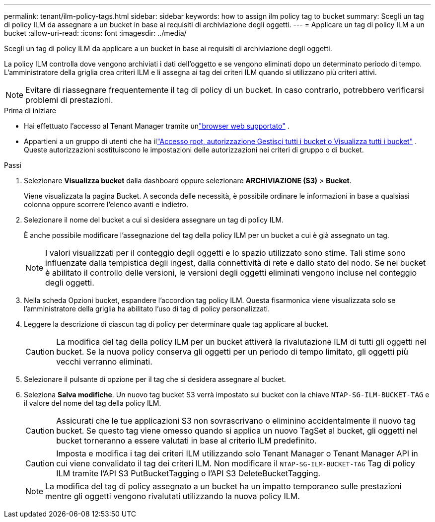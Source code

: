 ---
permalink: tenant/ilm-policy-tags.html 
sidebar: sidebar 
keywords: how to assign ilm policy tag to bucket 
summary: Scegli un tag di policy ILM da assegnare a un bucket in base ai requisiti di archiviazione degli oggetti. 
---
= Applicare un tag di policy ILM a un bucket
:allow-uri-read: 
:icons: font
:imagesdir: ../media/


[role="lead"]
Scegli un tag di policy ILM da applicare a un bucket in base ai requisiti di archiviazione degli oggetti.

La policy ILM controlla dove vengono archiviati i dati dell'oggetto e se vengono eliminati dopo un determinato periodo di tempo.  L'amministratore della griglia crea criteri ILM e li assegna ai tag dei criteri ILM quando si utilizzano più criteri attivi.


NOTE: Evitare di riassegnare frequentemente il tag di policy di un bucket.  In caso contrario, potrebbero verificarsi problemi di prestazioni.

.Prima di iniziare
* Hai effettuato l'accesso al Tenant Manager tramite unlink:../admin/web-browser-requirements.html["browser web supportato"] .
* Appartieni a un gruppo di utenti che ha illink:tenant-management-permissions.html["Accesso root, autorizzazione Gestisci tutti i bucket o Visualizza tutti i bucket"] .  Queste autorizzazioni sostituiscono le impostazioni delle autorizzazioni nei criteri di gruppo o di bucket.


.Passi
. Selezionare *Visualizza bucket* dalla dashboard oppure selezionare *ARCHIVIAZIONE (S3)* > *Bucket*.
+
Viene visualizzata la pagina Bucket.  A seconda delle necessità, è possibile ordinare le informazioni in base a qualsiasi colonna oppure scorrere l'elenco avanti e indietro.

. Selezionare il nome del bucket a cui si desidera assegnare un tag di policy ILM.
+
È anche possibile modificare l'assegnazione del tag della policy ILM per un bucket a cui è già assegnato un tag.

+

NOTE: I valori visualizzati per il conteggio degli oggetti e lo spazio utilizzato sono stime. Tali stime sono influenzate dalla tempistica degli ingest, dalla connettività di rete e dallo stato del nodo.  Se nei bucket è abilitato il controllo delle versioni, le versioni degli oggetti eliminati vengono incluse nel conteggio degli oggetti.

. Nella scheda Opzioni bucket, espandere l'accordion tag policy ILM.  Questa fisarmonica viene visualizzata solo se l'amministratore della griglia ha abilitato l'uso di tag di policy personalizzati.
. Leggere la descrizione di ciascun tag di policy per determinare quale tag applicare al bucket.
+

CAUTION: La modifica del tag della policy ILM per un bucket attiverà la rivalutazione ILM di tutti gli oggetti nel bucket.  Se la nuova policy conserva gli oggetti per un periodo di tempo limitato, gli oggetti più vecchi verranno eliminati.

. Selezionare il pulsante di opzione per il tag che si desidera assegnare al bucket.
. Seleziona *Salva modifiche*. Un nuovo tag bucket S3 verrà impostato sul bucket con la chiave `NTAP-SG-ILM-BUCKET-TAG` e il valore del nome del tag della policy ILM.
+

CAUTION: Assicurati che le tue applicazioni S3 non sovrascrivano o eliminino accidentalmente il nuovo tag bucket.  Se questo tag viene omesso quando si applica un nuovo TagSet al bucket, gli oggetti nel bucket torneranno a essere valutati in base al criterio ILM predefinito.

+

CAUTION: Imposta e modifica i tag dei criteri ILM utilizzando solo Tenant Manager o Tenant Manager API in cui viene convalidato il tag dei criteri ILM.  Non modificare il `NTAP-SG-ILM-BUCKET-TAG` Tag di policy ILM tramite l'API S3 PutBucketTagging o l'API S3 DeleteBucketTagging.

+

NOTE: La modifica del tag di policy assegnato a un bucket ha un impatto temporaneo sulle prestazioni mentre gli oggetti vengono rivalutati utilizzando la nuova policy ILM.


